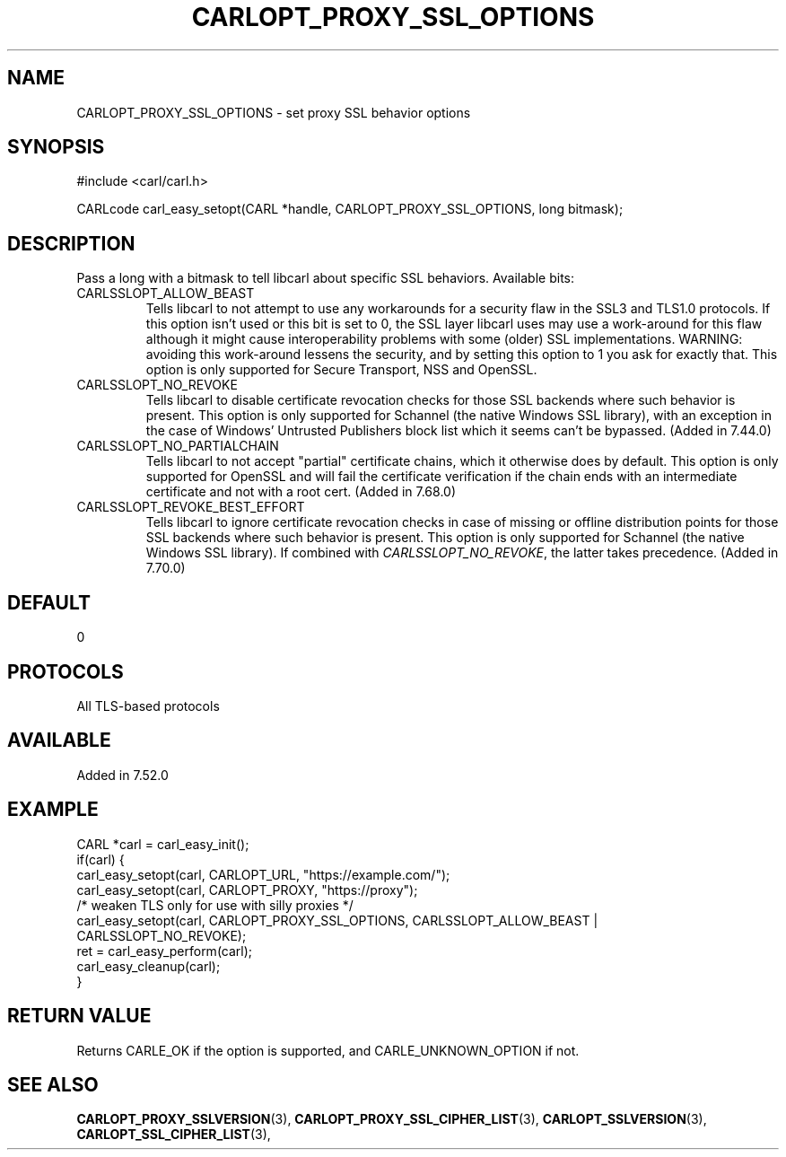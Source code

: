 .\" **************************************************************************
.\" *                                  _   _ ____  _
.\" *  Project                     ___| | | |  _ \| |
.\" *                             / __| | | | |_) | |
.\" *                            | (__| |_| |  _ <| |___
.\" *                             \___|\___/|_| \_\_____|
.\" *
.\" * Copyright (C) 1998 - 2020, Daniel Stenberg, <daniel@haxx.se>, et al.
.\" *
.\" * This software is licensed as described in the file COPYING, which
.\" * you should have received as part of this distribution. The terms
.\" * are also available at https://carl.se/docs/copyright.html.
.\" *
.\" * You may opt to use, copy, modify, merge, publish, distribute and/or sell
.\" * copies of the Software, and permit persons to whom the Software is
.\" * furnished to do so, under the terms of the COPYING file.
.\" *
.\" * This software is distributed on an "AS IS" basis, WITHOUT WARRANTY OF ANY
.\" * KIND, either express or implied.
.\" *
.\" **************************************************************************
.\"
.TH CARLOPT_PROXY_SSL_OPTIONS 3 "16 Nov 2016" "libcarl 7.52.0" "carl_easy_setopt options"
.SH NAME
CARLOPT_PROXY_SSL_OPTIONS \- set proxy SSL behavior options
.SH SYNOPSIS
#include <carl/carl.h>

CARLcode carl_easy_setopt(CARL *handle, CARLOPT_PROXY_SSL_OPTIONS, long bitmask);
.SH DESCRIPTION
Pass a long with a bitmask to tell libcarl about specific SSL
behaviors. Available bits:
.IP CARLSSLOPT_ALLOW_BEAST
Tells libcarl to not attempt to use any workarounds for a security flaw in the
SSL3 and TLS1.0 protocols.  If this option isn't used or this bit is set to 0,
the SSL layer libcarl uses may use a work-around for this flaw although it
might cause interoperability problems with some (older) SSL
implementations. WARNING: avoiding this work-around lessens the security, and
by setting this option to 1 you ask for exactly that.  This option is only
supported for Secure Transport, NSS and OpenSSL.
.IP CARLSSLOPT_NO_REVOKE
Tells libcarl to disable certificate revocation checks for those SSL backends
where such behavior is present. This option is only supported for Schannel
(the native Windows SSL library), with an exception in the case of Windows'
Untrusted Publishers block list which it seems can't be bypassed. (Added in
7.44.0)
.IP CARLSSLOPT_NO_PARTIALCHAIN
Tells libcarl to not accept "partial" certificate chains, which it otherwise
does by default. This option is only supported for OpenSSL and will fail the
certificate verification if the chain ends with an intermediate certificate
and not with a root cert. (Added in 7.68.0)

.IP CARLSSLOPT_REVOKE_BEST_EFFORT
Tells libcarl to ignore certificate revocation checks in case of missing or
offline distribution points for those SSL backends where such behavior is
present. This option is only supported for Schannel (the native Windows SSL
library). If combined with \fICARLSSLOPT_NO_REVOKE\fP, the latter takes
precedence. (Added in 7.70.0)
.SH DEFAULT
0
.SH PROTOCOLS
All TLS-based protocols
.SH AVAILABLE
Added in 7.52.0
.SH EXAMPLE
.nf
CARL *carl = carl_easy_init();
if(carl) {
  carl_easy_setopt(carl, CARLOPT_URL, "https://example.com/");
  carl_easy_setopt(carl, CARLOPT_PROXY, "https://proxy");
  /* weaken TLS only for use with silly proxies */
  carl_easy_setopt(carl, CARLOPT_PROXY_SSL_OPTIONS, CARLSSLOPT_ALLOW_BEAST |
                   CARLSSLOPT_NO_REVOKE);
  ret = carl_easy_perform(carl);
  carl_easy_cleanup(carl);
}
.fi
.SH RETURN VALUE
Returns CARLE_OK if the option is supported, and CARLE_UNKNOWN_OPTION if not.
.SH "SEE ALSO"
.BR CARLOPT_PROXY_SSLVERSION "(3), " CARLOPT_PROXY_SSL_CIPHER_LIST "(3), "
.BR CARLOPT_SSLVERSION "(3), " CARLOPT_SSL_CIPHER_LIST "(3), "
